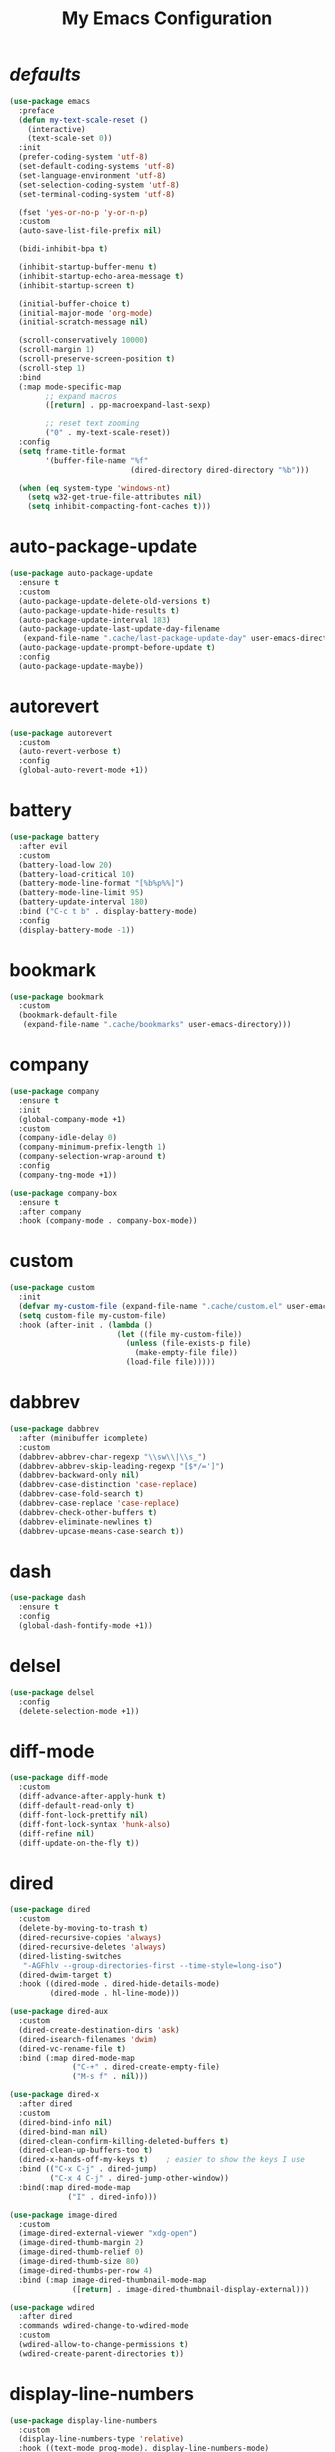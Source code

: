 # -*- coding: utf-8 -*-
#+title: My Emacs Configuration
#+startup: overview

* /defaults/
#+begin_src emacs-lisp
  (use-package emacs
    :preface
    (defun my-text-scale-reset ()
      (interactive)
      (text-scale-set 0))
    :init
    (prefer-coding-system 'utf-8)
    (set-default-coding-systems 'utf-8)
    (set-language-environment 'utf-8)
    (set-selection-coding-system 'utf-8)
    (set-terminal-coding-system 'utf-8)

    (fset 'yes-or-no-p 'y-or-n-p)
    :custom
    (auto-save-list-file-prefix nil)

    (bidi-inhibit-bpa t)

    (inhibit-startup-buffer-menu t)
    (inhibit-startup-echo-area-message t)
    (inhibit-startup-screen t)

    (initial-buffer-choice t)
    (initial-major-mode 'org-mode)
    (initial-scratch-message nil)

    (scroll-conservatively 10000)
    (scroll-margin 1)
    (scroll-preserve-screen-position t)
    (scroll-step 1)
    :bind
    (:map mode-specific-map
          ;; expand macros
          ([return] . pp-macroexpand-last-sexp)

          ;; reset text zooming
          ("0" . my-text-scale-reset))
    :config
    (setq frame-title-format
          '(buffer-file-name "%f"
                             (dired-directory dired-directory "%b")))

    (when (eq system-type 'windows-nt)
      (setq w32-get-true-file-attributes nil)
      (setq inhibit-compacting-font-caches t)))
#+end_src
* auto-package-update
#+begin_src emacs-lisp
  (use-package auto-package-update
    :ensure t
    :custom
    (auto-package-update-delete-old-versions t)
    (auto-package-update-hide-results t)
    (auto-package-update-interval 183)
    (auto-package-update-last-update-day-filename
     (expand-file-name ".cache/last-package-update-day" user-emacs-directory))
    (auto-package-update-prompt-before-update t)
    :config
    (auto-package-update-maybe))
#+end_src
* autorevert
#+begin_src emacs-lisp
  (use-package autorevert
    :custom
    (auto-revert-verbose t)
    :config
    (global-auto-revert-mode +1))
#+end_src
* battery
#+begin_src emacs-lisp
  (use-package battery
    :after evil
    :custom
    (battery-load-low 20)
    (battery-load-critical 10)
    (battery-mode-line-format "[%b%p%%]")
    (battery-mode-line-limit 95)
    (battery-update-interval 180)
    :bind ("C-c t b" . display-battery-mode)
    :config
    (display-battery-mode -1))
#+end_src
* bookmark
#+begin_src emacs-lisp
  (use-package bookmark
    :custom
    (bookmark-default-file
     (expand-file-name ".cache/bookmarks" user-emacs-directory)))
#+end_src
* company
#+begin_src emacs-lisp
  (use-package company
    :ensure t
    :init
    (global-company-mode +1)
    :custom
    (company-idle-delay 0)
    (company-minimum-prefix-length 1)
    (company-selection-wrap-around t)
    :config
    (company-tng-mode +1))

  (use-package company-box
    :ensure t
    :after company
    :hook (company-mode . company-box-mode))
#+end_src
* custom
#+begin_src emacs-lisp
  (use-package custom
    :init
    (defvar my-custom-file (expand-file-name ".cache/custom.el" user-emacs-directory))
    (setq custom-file my-custom-file)
    :hook (after-init . (lambda ()
                          (let ((file my-custom-file))
                            (unless (file-exists-p file)
                              (make-empty-file file))
                            (load-file file)))))
#+end_src
* dabbrev
#+begin_src emacs-lisp
  (use-package dabbrev
    :after (minibuffer icomplete)
    :custom
    (dabbrev-abbrev-char-regexp "\\sw\\|\\s_")
    (dabbrev-abbrev-skip-leading-regexp "[$*/=']")
    (dabbrev-backward-only nil)
    (dabbrev-case-distinction 'case-replace)
    (dabbrev-case-fold-search t)
    (dabbrev-case-replace 'case-replace)
    (dabbrev-check-other-buffers t)
    (dabbrev-eliminate-newlines t)
    (dabbrev-upcase-means-case-search t))
#+end_src
* dash
#+begin_src emacs-lisp
  (use-package dash
    :ensure t
    :config
    (global-dash-fontify-mode +1))
#+end_src
* delsel
#+begin_src emacs-lisp
  (use-package delsel
    :config
    (delete-selection-mode +1))
#+end_src
* diff-mode
#+begin_src emacs-lisp
  (use-package diff-mode
    :custom
    (diff-advance-after-apply-hunk t)
    (diff-default-read-only t)
    (diff-font-lock-prettify nil)
    (diff-font-lock-syntax 'hunk-also)
    (diff-refine nil)
    (diff-update-on-the-fly t))
#+end_src
* dired
#+begin_src emacs-lisp
  (use-package dired
    :custom
    (delete-by-moving-to-trash t)
    (dired-recursive-copies 'always)
    (dired-recursive-deletes 'always)
    (dired-listing-switches
     "-AGFhlv --group-directories-first --time-style=long-iso")
    (dired-dwim-target t)
    :hook ((dired-mode . dired-hide-details-mode)
           (dired-mode . hl-line-mode)))

  (use-package dired-aux
    :custom
    (dired-create-destination-dirs 'ask)
    (dired-isearch-filenames 'dwim)
    (dired-vc-rename-file t)
    :bind (:map dired-mode-map
                ("C-+" . dired-create-empty-file)
                ("M-s f" . nil)))

  (use-package dired-x
    :after dired
    :custom
    (dired-bind-info nil)
    (dired-bind-man nil)
    (dired-clean-confirm-killing-deleted-buffers t)
    (dired-clean-up-buffers-too t)
    (dired-x-hands-off-my-keys t)    ; easier to show the keys I use
    :bind (("C-x C-j" . dired-jump)
           ("C-x 4 C-j" . dired-jump-other-window))
    :bind(:map dired-mode-map
               ("I" . dired-info)))

  (use-package image-dired
    :custom
    (image-dired-external-viewer "xdg-open")
    (image-dired-thumb-margin 2)
    (image-dired-thumb-relief 0)
    (image-dired-thumb-size 80)
    (image-dired-thumbs-per-row 4)
    :bind (:map image-dired-thumbnail-mode-map
                ([return] . image-dired-thumbnail-display-external)))

  (use-package wdired
    :after dired
    :commands wdired-change-to-wdired-mode
    :custom
    (wdired-allow-to-change-permissions t)
    (wdired-create-parent-directories t))
#+end_src
* display-line-numbers
#+begin_src emacs-lisp
  (use-package display-line-numbers
    :custom
    (display-line-numbers-type 'relative)
    :hook ((text-mode prog-mode). display-line-numbers-mode)
    :bind ("C-c t n" . display-line-numbers-mode))
#+end_src
* eldoc
#+begin_src emacs-lisp
  (use-package eldoc
    :hook ((emacs-lisp-mode
            ielm-mode
            lisp-interaction-mode) . eldoc-mode))
#+end_src
* electric
#+begin_src emacs-lisp
  (use-package electric
    :custom
    (electric-pair-inhibit-predicate 'electric-pair-conservative-inhibit)
    (electric-pair-pairs
     '((8216 . 8217)
       (8220 . 8221)
       (171 . 187)))
    (electric-pair-preserve-balance t)
    (electric-pair-skip-self 'electric-pair-default-skip-self)
    (electric-pair-skip-whitespace-chars
     '(9
       10
       32))
    (electric-pair-skip-whitespace nil)

    (electric-quote-context-sensitive t)
    (electric-quote-paragraph t)
    (electric-quote-string nil)
    (electric-quote-replace-double t)
    :config
    (electric-indent-mode +1)
    (electric-pair-mode +1)
    (electric-quote-mode +1))
#+end_src
* evil
#+begin_src emacs-lisp
  (use-package evil
    :ensure t
    :preface
    (defconst my-leader-key "<SPC>")
    (defun my-set-evil-state-color ()
      (let* ((default 'modus-theme-intense-neutral)
             (face (cond ((minibufferp) default)
                         ((evil-emacs-state-p) 'modus-theme-intense-magenta)
                         ((evil-insert-state-p) 'modus-theme-intense-green)
                         ((evil-motion-state-p) 'modus-theme-intense-yellow)
                         ((evil-normal-state-p) default)
                         ((evil-operator-state-p) 'modus-theme-subtle-yellow)
                         ((evil-replace-state-p) 'modus-theme-intense-red)
                         ((evil-visual-state-p)  'modus-theme-intense-cyan)
                         (t default))))
        (set-face-attribute 'mode-line nil
                            :foreground (face-foreground face)
                            :background (face-background face))))

    (defun my-evil-yank-to-clipboard ()
      (interactive)
      (evil-use-register ?+)
      (call-interactively 'evil-yank))

    (defun my-evil-yank-line-to-clipboard ()
      (interactive)
      (evil-use-register ?+)
      (call-interactively 'evil-yank-line))

    (defun my-evil-paste-after-from-clipboard ()
      (interactive)
      (evil-use-register ?+)
      (call-interactively 'evil-paste-after))

    (defun my-evil-paste-before-from-clipboard ()
      (interactive)
      (evil-use-register ?+)
      (call-interactively 'evil-paste-before))
    :init
    (fset 'evil-visual-update-x-selection 'ignore)
    :custom
    (evil-mode-line-format nil)
    (evil-respect-visual-line-mode nil)
    (evil-undo-system 'undo-redo)
    (evil-want-C-i-jump nil)
    (evil-want-Y-yank-to-eol t)
    (evil-want-integration t)
    (evil-want-keybinding nil)
    :bind (:map evil-motion-state-map
                :prefix "<SPC>" :prefix-map my-evil-leader-mmap
                ("y" . my-evil-yank-to-clipboard)
                ("Y" . my-evil-yank-line-to-clipboard))
    :bind (:map evil-normal-state-map
                :prefix "<SPC>" :prefix-map my-evil-leader-nmap
                ("p" . my-evil-paste-after-from-clipboard)
                ("P" . my-evil-paste-before-from-clipboard))
    :hook (post-command . my-set-evil-state-color)
    :config
    (evil-mode +1))

  (use-package evil-args
    :ensure t
    :bind (:map evil-inner-text-objects-map
                ("a" . evil-inner-arg))
    :bind (:map evil-outer-text-objects-map
                ("a" . evil-outer-arg))
    :bind (:map evil-normal-state-map
                ("H" . evil-backward-arg)
                ("L" . evil-forward-arg)
                ("K" . evil-jump-out-args))
    :bind (:map evil-motion-state-map
                ("H" . evil-backward-arg)
                ("L" . evil-forward-arg)))

  (use-package evil-collection
    :ensure t
    :after evil
    :custom
    (evil-collection-setup-minibuffer t)
    :init
    (evil-collection-init))

  (use-package evil-commentary
    :ensure t
    :config
    (evil-commentary-mode +1))

  (use-package evil-exchange
    :ensure t
    :config
    (evil-exchange-install))

  (use-package evil-goggles
    :ensure t
    :custom
    (evil-goggles-async-duration 0.900)
    (evil-goggles-blocking-duration 0.100)
    (evil-goggles-pulse t)
    :config  
    (evil-goggles-mode +1))

  (use-package evil-lion
    :ensure t
    :config
    (evil-lion-mode +1))

  (use-package evil-matchit
    :ensure t
    :config  
    (global-evil-matchit-mode +1))

  (use-package evil-numbers
    :ensure t
    :bind (:map evil-normal-state-map
                :prefix "C-c" :prefix-map my-evil-numbers-map
                ("+" . evil-numbers/inc-at-pt)
                ("-" . evil-numbers/dec-at-pt)))

  (use-package evil-snipe
    :ensure t
    :custom
    (evil-snipe-repeat-scope 'whole-visible)
    (evil-snipe-scope 'visible)
    (evil-snipe-smart-case t)
    (evil-snipe-use-vim-sneak-bindings t)
    :config
    (evil-snipe-mode +1)
    (evil-snipe-override-mode +1))

  (use-package evil-surround
    :ensure t
    :config  
    (global-evil-surround-mode +1))
#+end_src
* files
#+begin_src emacs-lisp
  (use-package files
    :custom
    (auto-save-default nil)
    (backup-inhibited t)
    (make-backup-files nil))
#+end_src
* flymake
#+begin_src emacs-lisp
  (use-package flymake
    :after lsp-mode
    :commands flymake-mode
    :custom
    (flymake-fringe-indicator-position 'left-fringe)
    (flymake-no-changes-timeout nil)
    (flymake-proc-compilation-prevents-syntax-check t)
    (flymake-start-on-flymake-mode t)
    (flymake-start-on-save-buffer t)
    (flymake-suppress-zero-counters t)
    (flymake-wrap-around nil)
    :hook (lsp-mode . flymake-mode)
    :bind (:map flymake-mode-map
                ("C-c ! s" . flymake-start)
                ("C-c ! d" . flymake-show-diagnostics-buffer)
                ("C-c ! n" . flymake-goto-next-error)
                ("C-c ! p" . flymake-goto-prev-error)))
#+end_src
* flyspell
#+begin_src emacs-lisp
  (use-package ispell
    :custom
    (ispell-program-name "hunspell")
    (ispell-dictionary "en_US")
    :config
    (ispell-set-spellchecker-params)
    (ispell-hunspell-add-multi-dic "en_US"))

  (use-package flyspell
    :after ispell
    :custom
    (flyspell-issue-message-flag nil)
    (flyspell-issue-welcome-flag nil)
    :bind ("C-c s" . flyspell-mode))
#+end_src
* frame
#+begin_src emacs-lisp
  (use-package frame
    :custom
    (blink-cursor-blinks 20)
    (blink-cursor-delay 0.2)
    (blink-cursor-interval 0.5)
    (cursor-in-non-selected-windows 'hollow)
    (cursor-type '(hbar . 3))
    :config
    (blink-cursor-mode +1))
#+end_src
* help
#+begin_src emacs-lisp
  (use-package help
    :defer t
    :config
    (temp-buffer-resize-mode +1))
#+end_src
* hl-line
#+begin_src emacs-lisp
  (use-package hl-line
    :config
    (global-hl-line-mode +1))
#+end_src
* ibuffer
#+begin_src emacs-lisp
  (use-package ibuffer
    :custom
    (ibuffer-default-shrink-to-minimum-size nil)
    (ibuffer-default-sorting-mode 'filename/process)
    (ibuffer-display-summary nil)
    (ibuffer-expert t)
    (ibuffer-formats
     '((mark modified read-only locked " "
             (name 30 30 :left :elide)
             " "
             (size 9 -1 :right)
             " "
             (mode 16 16 :left :elide)
             " " filename-and-process)
       (mark " "
             (name 16 -1)
             " " filename)))
    (ibuffer-movement-cycle nil)
    (ibuffer-old-time 48)
    (ibuffer-saved-filter-groups nil)
    (ibuffer-show-empty-filter-groups nil)
    (ibuffer-use-header-line t)
    (ibuffer-use-other-window nil)
    :hook (ibuffer-mode . hl-line-mode)
    :bind ("C-x C-b" . ibuffer)
    :bind (:map ibuffer-mode-map
                ("* f" . ibuffer-mark-by-file-name-regexp)
                ("* g" . ibuffer-mark-by-content-regexp) ; "g" is for "grep"
                ("* n" . ibuffer-mark-by-name-regexp)
                ("s n" . ibuffer-do-sort-by-alphabetic)  ; "sort name" mnemonic
                ("/ g" . ibuffer-filter-by-content)))
#+end_src
* icomplete
#+begin_src emacs-lisp
  (use-package icomplete
    :demand t
    :custom
    (icomplete-hide-common-prefix nil)
    (icomplete-in-buffer t)
    (icomplete-separator (propertize " · " 'face 'shadow))
    (icomplete-show-matches-on-no-input t)
    (icomplete-tidy-shadowed-file-names t)
    (icomplete-with-completion-tables t)
    (fido-mode t)
    :bind (([left] . icomplete-backward-completions)
           ([right] . icomplete-forward-completions))
    :config
    (icomplete-mode +1))
#+end_src
* ido
#+begin_src emacs-lisp
  (use-package ido
    :custom
    (ido-enable-flex-matching t)
    (ido-everywhere t)
    (ido-default-buffer-method 'selected-window)
    (ido-default-file-method 'selected-window)
    (ido-save-directory-list-file
     (expand-file-name ".cache/ido.last" user-emacs-directory))
    (ido-use-virtual-buffers t)
    :config
    (ido-mode +1))
#+end_src
* imenu
#+begin_src emacs-lisp
  (use-package imenu
    :custom
    (imenu-auto-rescan t)
    (imenu-auto-rescan-maxout 600000)
    (imenu-eager-completion-buffer t)
    (imenu-level-separator "/")
    (imenu-max-item-length 100)
    (imenu-space-replacement " ")
    (imenu-use-markers t)
    (imenu-use-popup-menu nil)
    :bind ("M-i" . imenu))
#+end_src
* isearch
#+begin_src emacs-lisp
  (use-package isearch
    :custom
    (isearch-lax-whitespace t)
    (isearch-lazy-count t)
    (isearch-lazy-highlight t)
    (isearch-regexp-lax-whitespace nil)
    (lazy-count-prefix-format nil)
    (lazy-count-suffix-format " (%s/%s)")
    (isearch-allow-scroll 'unlimited)
    (isearch-yank-on-move 'shift)
    (search-highlight t)
    (search-whitespace-regexp ".*?")
    :bind (:map minibuffer-local-isearch-map
                ("M-/" . isearch-complete-edit))
    :bind	(:map isearch-mode-map
                ("C-g" . isearch-cancel)       ; instead of `isearch-abort'
                ("M-/" . isearch-complete)))
#+end_src
* lsp
#+begin_src emacs-lisp
  (use-package lsp-mode
    :ensure t
    :custom
    (lsp-session-file (expand-file-name ".cache/lsp-session" user-emacs-directory))
    :hook ((c-mode
            c++-mode
            objc-mode
            go-mode
            rust-mode) . lsp)
    :hook (lsp-mode . lsp-enable-which-key-integration)
    :commands lsp)

  (use-package lsp-ui
    :ensure t
    :commands lsp-ui-mode)
#+end_src
* magit
#+begin_src emacs-lisp
  (use-package magit
    :ensure t
    :bind (("C-x g" . magit-status)
           ("C-c j" . magit-dispatch)
           ("C-c g" . magit-file-dispatch)))
#+end_src
* man
#+begin_src emacs-lisp
  (use-package man
    :preface
    (defun my-exit-man ()
      (interactive)
      (if (> (length (window-list)) 1)
          (quit-window)
        (delete-frame)))
    :bind (:map Man-mode-map
                ("Q" . my-exit-man)))
#+end_src
* minibuffer
#+begin_src emacs-lisp
  (use-package minibuffer
    :custom
    (completion-cycle-threshold 10)
    (completion-styles '(initials partial-completion flex))

    (minibuffer-eldef-shorten-default t)
    :config
    (minibuffer-depth-indicate-mode +1)
    (minibuffer-electric-default-mode +1))
#+end_src
* minions
#+begin_src emacs-lisp
  (use-package minions
    :ensure t
    :config (minions-mode +1))
#+end_src
* mouse
#+begin_src emacs-lisp
  (use-package mouse
    :when window-system
    :custom
    (make-pointer-invisible t)
    (mouse-drag-copy-region nil)
    (mouse-wheel-follow-mouse t)
    (mouse-wheel-progressive-speed t)
    (mouse-wheel-scroll-amount
     '(1
       ((shift) . 5)
       ((meta) . 0.5)
       ((control) . text-scale)))
    :config
    (mouse-wheel-mode +1))
#+end_src
* org
#+begin_src emacs-lisp
  (use-package org
    :hook (org-mode . (lambda ()
                        (org-indent-mode +1)
                        (variable-pitch-mode -1)
                        (display-line-numbers-mode -1)))
    :bind (("C-c a" . org-agenda)
           ("C-c b" . org-switchb)
           ("C-c c" . org-capture)
           ("C-c l" . org-store-link))  
    :custom
    (org-ellipsis " ▾")
    (org-export-headline-levels 5)
    (org-export-with-tags nil)
    (org-fontify-whole-heading-line t)
    (org-hide-emphasis-markers t)
    (org-log-done 'time)
    (org-log-into-drawer t)
    (org-odt-convert-process 'unoconv)
    (org-odt-preferred-output-format "docx")
    (org-src-fontify-natively t)
    (org-src-tab-acts-natively t)
    (org-startup-folded t)
    (org-startup-with-inline-images t)
    (org-support-shift-select t)

    (org-agenda-files (list "~/Documents/Org"))
    (org-capture-templates
     '(("t" "Todo" entry (file+headline "~/Documents/Org/gtd.org" "Tasks")
        "* TODO %?\n  %i\n  %a")
       ("n" "Notes" entry (file+headline "~/Documents/Org/notes.org" "Notes")
        "* Notes %?\n  %i\n  %a")
       ("j" "Journal" entry (file+olp+datetree "~/Documents/Org/journal.org")
        "* %?\nEntered on %U\n  %i\n  %a"))))

  (use-package org-indent
    :after org)

  (use-package org-superstar
    :ensure t
    :hook (org-mode . org-superstar-mode)
    :custom
    (org-superstar-headline-bullets-list '("◉" "✸" "▷" "◆" "○" "▶"))
    (org-superstar-leading-bullet ?\s)
    (org-superstar-prettify-item-bullets t))
#+end_src
* osc52
#+begin_src emacs-lisp
  ;; osc52 support under supporting terminals and tmux
  (use-package osc52
    :unless window-system
    :load-path "mine"
    :config
    (osc52-set-cut-function))
#+end_src
* paren
#+begin_src emacs-lisp
  (use-package paren
    :custom
    (show-paren-style 'parenthesis)
    (show-paren-when-point-in-periphery nil)
    (show-paren-when-point-inside-paren nil)
    :config
    (show-paren-mode +1))
#+end_src
* proced
#+begin_src emacs-lisp
  (use-package proced
    :commands proced
    :custom
    (proced-auto-update-flag t)
    (proced-auto-update-interval 1)
    (proced-descend t)
    (proced-filter 'user))
#+end_src
* project
#+begin_src emacs-lisp
  (use-package project
    :custom
    (project-switch-commands
     '((?f "File" project-find-file)
       (?g "Grep" project-find-regexp)
       (?d "Dired" project-dired)
       (?b "Buffer" project-switch-to-buffer)
       (?q "Query replace" project-query-replace-regexp)
       (?v "VC dir" project-vc-dir)
       (?e "Eshell" project-eshell)))
    :bind ("C-x p q" . project-query-replace-regexp)) 
#+end_src
* rainbow
#+begin_src emacs-lisp
  (use-package rainbow-mode
    :ensure t
    :custom
    (rainbow-ansi-colors nil)
    (rainbow-x-colors nil)
    :hook prog-mode)

  (use-package rainbow-delimiters
    :ensure t
    :hook (prog-mode . rainbow-delimiters-mode))
#+end_src
* re-builder
#+begin_src emacs-lisp
  (use-package re-builder
    :custom
    (reb-re-syntax 'read))
#+end_src
* recentf
#+begin_src emacs-lisp
  (use-package recentf
    :custom
    (recentf-exclude '(".gz" ".xz" ".zip" "/elpa/" "/ssh:" "/sudo:"))
    (recentf-max-saved-items 200)
    (recentf-save-file (expand-file-name ".cache/recentf" user-emacs-directory))
    :config
    (recentf-mode +1))
#+end_src
* replace
#+begin_src emacs-lisp
  (use-package replace
    :custom
    (list-matching-lines-jump-to-current-line t)
    :hook ((occur-mode . hl-line-mode)
           (occur-mode . (lambda () (toggle-truncate-lines t))))
    :bind (("M-s M-o" . multi-occur)
           :map occur-mode-map
           ("t" . toggle-truncate-lines)))
#+end_src
* savehist
#+begin_src emacs-lisp
  (use-package saveplace
    :custom
    (history-delete-duplicates t)
    (history-length 1000)
    (savehist-file (expand-file-name ".cache/savehist" user-emacs-directory))
    (savehist-save-minibuffer-history t)
    :config
    (savehist-mode +1))
#+end_src
* saveplace
#+begin_src emacs-lisp
  (use-package saveplace
    :custom
    (save-place-file (expand-file-name ".cache/places" user-emacs-directory))
    (save-place-forget-unreadable-files t)
    :config
    (save-place-mode +1))
#+end_src
* select
#+begin_src emacs-lisp
  (use-package select
    :custom
    (select-enable-clipboard nil))
#+end_src
* shell
#+begin_src emacs-lisp
  (use-package shell
    :commands shell-command
    :custom
    (setq ansi-color-for-comint-mode t)
    (setq shell-command-prompt-show-cwd t))
#+end_src
* simple
#+begin_src emacs-lisp
  (use-package simple
    :after evil
    :config
    (column-number-mode +1)
    (global-visual-line-mode +1)
    (prettify-symbols-mode +1)
    (size-indication-mode +1))
#+end_src
* so-long
#+begin_src emacs-lisp
  (use-package so-long
    :config
    (global-so-long-mode +1))
#+end_src
* sr-speedbar
#+begin_src emacs-lisp
  (use-package sr-speedbar
    :ensure t
    :custom (speedbar-use-images nil)
    :bind ([f9] . sr-speedbar-toggle))
#+end_src
* time
#+begin_src emacs-lisp
  (use-package time
    :commands world-clock
    :custom
    (display-time-default-load-average nil)
    (display-time-format "[%H:%M]")
    (display-time-interval 60)

    (zoneinfo-style-world-list
     '(("America/Los_Angeles" "Los Angeles")
       ("America/New_York" "New York")
       ("Europe/Brussels" "Brussels")
       ("Asia/Shanghai" "Shanghai")
       ("Asia/Tokyo" "Tokyo")))

    (world-clock-buffer-name "*world-clock*")
    (world-clock-list t)
    (world-clock-timer-enable t)
    (world-clock-time-format "%R %z  %A %d %B")
    (world-clock-timer-second 60)
    :bind (("C-c t c" . display-time-mode)
           ("C-c t g" . world-clock))
    :config
    (display-time-mode -1))
#+end_src
* tooltip
#+begin_src emacs-lisp
  (use-package tooltip
    :custom
    (tooltip-delay 0.5)
    (tooltip-frame-parameters
     '((name . "tooltip")
       (internal-border-width . 6)
       (border-width . 0)
       (no-special-glyphs . t)))
    (tooltip-short-delay 0.5)
    (x-gtk-use-system-tooltips nil)
    :config
    (tooltip-mode +1))
#+end_src
* tramp
#+begin_src emacs-lisp
  (use-package tramp
    :custom
    (tramp-persistency-file-name
     (expand-file-name ".cache/tramp" user-emacs-directory)))
#+end_src
* uniquify
#+begin_src emacs-lisp
  (use-package uniquify
    :custom
    (uniquify-after-kill-buffer-p t)
    (uniquify-buffer-name-style 'forward)
    (uniquify-strip-common-suffix t))
#+end_src
* vc
#+begin_src emacs-lisp
  (use-package vc
    :custom
    (vc-find-revision-no-save t)
    (vc-follow-symlinks t))
#+end_src
* which-key
  #+begin_src emacs-lisp
    (use-package which-key
      :ensure t
      :config
      (which-key-mode +1))
  #+end_src
* whitespace
#+begin_src emacs-lisp
  (use-package whitespace
    :bind ("C-c t w" . whitespace-mode))
#+end_src
* window
#+begin_src emacs-lisp
  (use-package window
    :custom
    (even-window-sizes 'height-only)
    (switch-to-buffer-in-dedicated-window 'pop)
    (window-combination-resize t)
    (window-sides-vertical nil)
    :hook ((help-mode . visual-line-mode)
           (custom-mode . visual-line-mode)))
#+end_src
* xref
#+begin_src emacs-lisp
  (use-package xref
    :custom
    (xref-show-definitions-function #'xref--show-defs-minibuffer))
#+end_src
* xt-mouse
#+begin_src emacs-lisp
  (use-package xt-mouse
    :unless window-system
    :demand t
    :bind(([mouse-4] . scroll-down-line)
          ([mouse-5] . scroll-up-line))
    :config
    (xterm-mouse-mode +1))
#+end_src
* yasnippets
#+begin_src emacs-lisp
  (use-package yasnippet
    :ensure t
    :hook ((prog-mode org-mode) . yas-minor-mode))

  (use-package yasnippet-snippets
    :ensure t
    :after yasnippet)
#+end_src
* ...
#+begin_src emacs-lisp
  (use-package cmake-mode :ensure t)
  (use-package go-mode :ensure t)
  (use-package rust-mode :ensure t)
  (use-package yaml-mode :ensure t)
#+end_src
